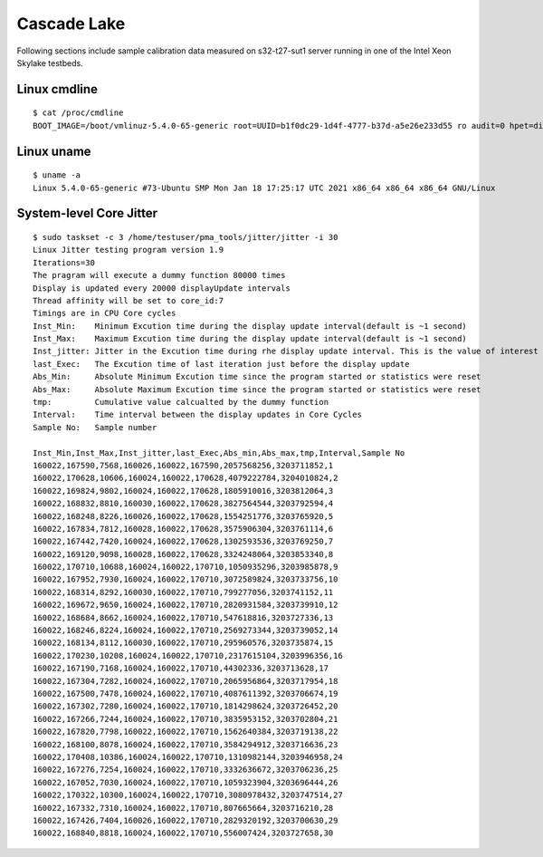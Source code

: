 Cascade Lake
~~~~~~~~~~~~

Following sections include sample calibration data measured on
s32-t27-sut1 server running in one of the Intel Xeon Skylake testbeds.


Linux cmdline
^^^^^^^^^^^^^

::

    $ cat /proc/cmdline
    BOOT_IMAGE=/boot/vmlinuz-5.4.0-65-generic root=UUID=b1f0dc29-1d4f-4777-b37d-a5e26e233d55 ro audit=0 hpet=disable intel_idle.max_cstate=1 intel_iommu=on intel_pstate=disable iommu=pt isolcpus=1-27,29-55,57-83,85-111 mce=off nmi_watchdog=0 nohz_full=1-27,29-55,57-83,85-111 nosoftlockup numa_balancing=disable processor.max_cstate=1 rcu_nocbs=1-27,29-55,57-83,85-111 tsc=reliable console=ttyS0,115200n8 quiet

Linux uname
^^^^^^^^^^^

::

    $ uname -a
    Linux 5.4.0-65-generic #73-Ubuntu SMP Mon Jan 18 17:25:17 UTC 2021 x86_64 x86_64 x86_64 GNU/Linux


System-level Core Jitter
^^^^^^^^^^^^^^^^^^^^^^^^

::

    $ sudo taskset -c 3 /home/testuser/pma_tools/jitter/jitter -i 30
    Linux Jitter testing program version 1.9
    Iterations=30
    The pragram will execute a dummy function 80000 times
    Display is updated every 20000 displayUpdate intervals
    Thread affinity will be set to core_id:7
    Timings are in CPU Core cycles
    Inst_Min:    Minimum Excution time during the display update interval(default is ~1 second)
    Inst_Max:    Maximum Excution time during the display update interval(default is ~1 second)
    Inst_jitter: Jitter in the Excution time during rhe display update interval. This is the value of interest
    last_Exec:   The Excution time of last iteration just before the display update
    Abs_Min:     Absolute Minimum Excution time since the program started or statistics were reset
    Abs_Max:     Absolute Maximum Excution time since the program started or statistics were reset
    tmp:         Cumulative value calcualted by the dummy function
    Interval:    Time interval between the display updates in Core Cycles
    Sample No:   Sample number

    Inst_Min,Inst_Max,Inst_jitter,last_Exec,Abs_min,Abs_max,tmp,Interval,Sample No
    160022,167590,7568,160026,160022,167590,2057568256,3203711852,1
    160022,170628,10606,160024,160022,170628,4079222784,3204010824,2
    160022,169824,9802,160024,160022,170628,1805910016,3203812064,3
    160022,168832,8810,160030,160022,170628,3827564544,3203792594,4
    160022,168248,8226,160026,160022,170628,1554251776,3203765920,5
    160022,167834,7812,160028,160022,170628,3575906304,3203761114,6
    160022,167442,7420,160024,160022,170628,1302593536,3203769250,7
    160022,169120,9098,160028,160022,170628,3324248064,3203853340,8
    160022,170710,10688,160024,160022,170710,1050935296,3203985878,9
    160022,167952,7930,160024,160022,170710,3072589824,3203733756,10
    160022,168314,8292,160030,160022,170710,799277056,3203741152,11
    160022,169672,9650,160024,160022,170710,2820931584,3203739910,12
    160022,168684,8662,160024,160022,170710,547618816,3203727336,13
    160022,168246,8224,160024,160022,170710,2569273344,3203739052,14
    160022,168134,8112,160030,160022,170710,295960576,3203735874,15
    160022,170230,10208,160024,160022,170710,2317615104,3203996356,16
    160022,167190,7168,160024,160022,170710,44302336,3203713628,17
    160022,167304,7282,160024,160022,170710,2065956864,3203717954,18
    160022,167500,7478,160024,160022,170710,4087611392,3203706674,19
    160022,167302,7280,160024,160022,170710,1814298624,3203726452,20
    160022,167266,7244,160024,160022,170710,3835953152,3203702804,21
    160022,167820,7798,160022,160022,170710,1562640384,3203719138,22
    160022,168100,8078,160024,160022,170710,3584294912,3203716636,23
    160022,170408,10386,160024,160022,170710,1310982144,3203946958,24
    160022,167276,7254,160024,160022,170710,3332636672,3203706236,25
    160022,167052,7030,160024,160022,170710,1059323904,3203696444,26
    160022,170322,10300,160024,160022,170710,3080978432,3203747514,27
    160022,167332,7310,160024,160022,170710,807665664,3203716210,28
    160022,167426,7404,160026,160022,170710,2829320192,3203700630,29
    160022,168840,8818,160024,160022,170710,556007424,3203727658,30
